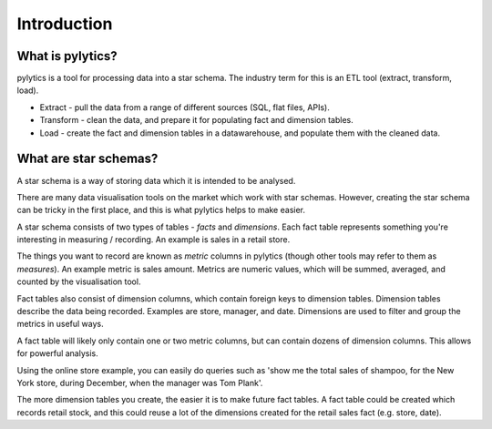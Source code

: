 Introduction
============

What is pylytics?
*****************

pylytics is a tool for processing data into a star schema. The industry term for this is an ETL tool (extract, transform, load).

* Extract - pull the data from a range of different sources (SQL, flat files, APIs).
* Transform - clean the data, and prepare it for populating fact and dimension tables.
* Load - create the fact and dimension tables in a datawarehouse, and populate them with the cleaned data.

What are star schemas?
**********************

A star schema is a way of storing data which it is intended to be analysed.

There are many data visualisation tools on the market which work with star schemas. However, creating the star schema can be tricky in the first place, and this is what pylytics helps to make easier.

A star schema consists of two types of tables - `facts` and `dimensions`. Each fact table represents something you're interesting in measuring / recording. An example is sales in a retail store.

The things you want to record are known as `metric` columns in pylytics (though other tools may refer to them as `measures`). An example metric is sales amount. Metrics are numeric values, which will be summed, averaged, and counted by the visualisation tool.

Fact tables also consist of dimension columns, which contain foreign keys to dimension tables. Dimension tables describe the data being recorded. Examples are store, manager, and date. Dimensions are used to filter and group the metrics in useful ways.

A fact table will likely only contain one or two metric columns, but can contain dozens of dimension columns. This allows for powerful analysis.

Using the online store example, you can easily do queries such as 'show me the total sales of shampoo, for the New York store, during December, when the manager was Tom Plank'.

The more dimension tables you create, the easier it is to make future fact tables. A fact table could be created which records retail stock, and this could reuse a lot of the dimensions created for the retail sales fact (e.g. store, date).
